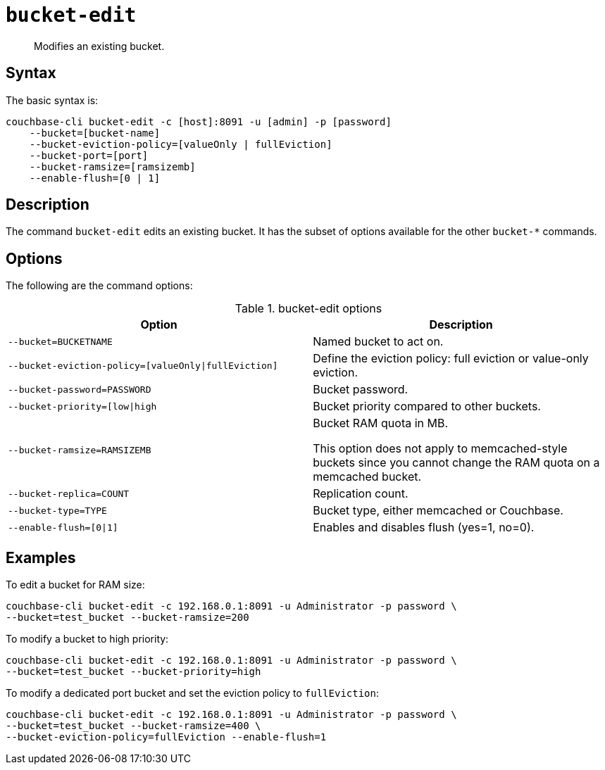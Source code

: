 [#reference_hhk_gmn_ls]
= [.cmd]`bucket-edit`

[abstract]
Modifies an existing bucket.

== Syntax

The basic syntax is:

----
couchbase-cli bucket-edit -c [host]:8091 -u [admin] -p [password]
    --bucket=[bucket-name]
    --bucket-eviction-policy=[valueOnly | fullEviction]
    --bucket-port=[port]
    --bucket-ramsize=[ramsizemb]
    --enable-flush=[0 | 1]
----

== Description

The command [.cmd]`bucket-edit` edits an existing bucket.
It has the subset of options available for the other [.cmd]`bucket-*` commands.

== Options

The following are the command options:

.bucket-edit options
[cols="51,50"]
|===
| Option | Description

| `--bucket=BUCKETNAME`
| Named bucket to act on.

| `--bucket-eviction-policy=[valueOnly\|fullEviction]`
| Define the eviction policy: full eviction or value-only eviction.

| `--bucket-password=PASSWORD`
| Bucket password.

| `--bucket-priority=[low\|high`
| Bucket priority compared to other buckets.

| `--bucket-ramsize=RAMSIZEMB`
| Bucket RAM quota in MB.

This option does not apply to memcached-style buckets since you cannot change the RAM quota on a memcached bucket.

| `--bucket-replica=COUNT`
| Replication count.

| `--bucket-type=TYPE`
| Bucket type, either memcached or Couchbase.

| `--enable-flush=[0\|1]`
| Enables and disables flush (yes=1, no=0).
|===

== Examples

To edit a bucket for RAM size:

----
couchbase-cli bucket-edit -c 192.168.0.1:8091 -u Administrator -p password \
--bucket=test_bucket --bucket-ramsize=200
----

To modify a bucket to high priority:

----
couchbase-cli bucket-edit -c 192.168.0.1:8091 -u Administrator -p password \
--bucket=test_bucket --bucket-priority=high
----

To modify a dedicated port bucket and set the eviction policy to `fullEviction`:

----
couchbase-cli bucket-edit -c 192.168.0.1:8091 -u Administrator -p password \
--bucket=test_bucket --bucket-ramsize=400 \
--bucket-eviction-policy=fullEviction --enable-flush=1
----
